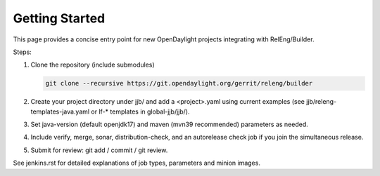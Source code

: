 Getting Started
===============

This page provides a concise entry point for new OpenDaylight projects
integrating with RelEng/Builder.

Steps:

1. Clone the repository (include submodules)

   .. code-block:: bash

      git clone --recursive https://git.opendaylight.org/gerrit/releng/builder
2. Create your project directory under jjb/ and add a <project>.yaml using
   current examples (see jjb/releng-templates-java.yaml or lf-* templates in
   global-jjb/jjb/).
3. Set java-version (default openjdk17) and maven (mvn39 recommended)
   parameters as needed.
4. Include verify, merge, sonar, distribution-check, and an autorelease check
   job if you join the simultaneous release.
5. Submit for review: git add / commit / git review.

See jenkins.rst for detailed explanations of job types, parameters and minion images.
